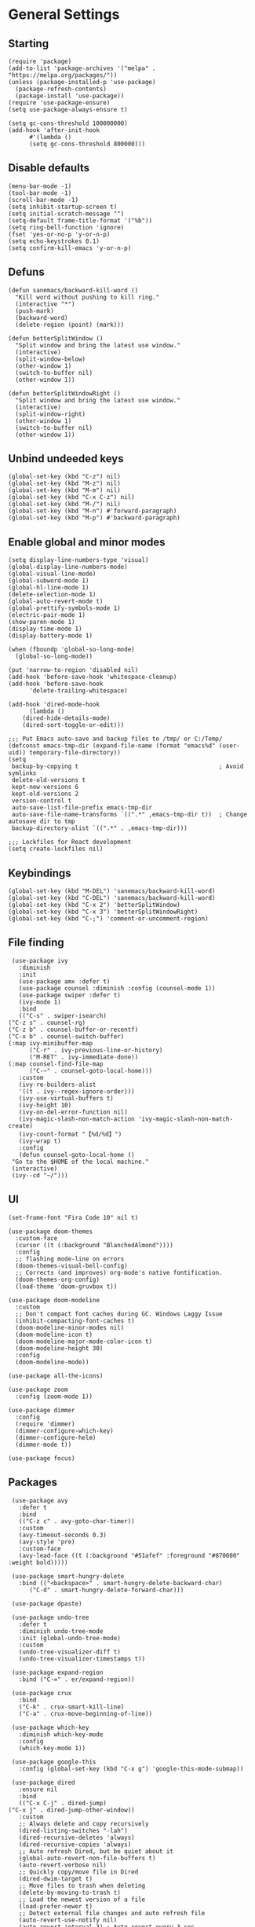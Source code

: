 * General Settings

** Starting
   #+begin_src elisp
     (require 'package)
     (add-to-list 'package-archives '("melpa" . "https://melpa.org/packages/"))
     (unless (package-installed-p 'use-package)
       (package-refresh-contents)
       (package-install 'use-package))
     (require 'use-package-ensure)
     (setq use-package-always-ensure t)

     (setq gc-cons-threshold 100000000)
     (add-hook 'after-init-hook
	       #'(lambda ()
		   (setq gc-cons-threshold 800000)))
   #+end_src

** Disable defaults

   #+begin_src elisp
     (menu-bar-mode -1)
     (tool-bar-mode -1)
     (scroll-bar-mode -1)
     (setq inhibit-startup-screen t)
     (setq initial-scratch-message "")
     (setq-default frame-title-format '("%b"))
     (setq ring-bell-function 'ignore)
     (fset 'yes-or-no-p 'y-or-n-p)
     (setq echo-keystrokes 0.1)
     (setq confirm-kill-emacs 'y-or-n-p)
   #+end_src

** Defuns

   #+begin_src elisp
     (defun sanemacs/backward-kill-word ()
       "Kill word without pushing to kill ring."
       (interactive "*")
       (push-mark)
       (backward-word)
       (delete-region (point) (mark)))

     (defun betterSplitWindow ()
       "Split window and bring the latest use window."
       (interactive)
       (split-window-below)
       (other-window 1)
       (switch-to-buffer nil)
       (other-window 1))

     (defun betterSplitWindowRight ()
       "Split window and bring the latest use window."
       (interactive)
       (split-window-right)
       (other-window 1)
       (switch-to-buffer nil)
       (other-window 1))
   #+end_src

** Unbind undeeded keys

   #+begin_src elisp
     (global-set-key (kbd "C-z") nil)
     (global-set-key (kbd "M-z") nil)
     (global-set-key (kbd "M-m") nil)
     (global-set-key (kbd "C-x C-z") nil)
     (global-set-key (kbd "M-/") nil)
     (global-set-key (kbd "M-n") #'forward-paragraph)
     (global-set-key (kbd "M-p") #'backward-paragraph)
   #+end_src

** Enable global and minor modes

   #+begin_src elisp
     (setq display-line-numbers-type 'visual)
     (global-display-line-numbers-mode)
     (global-visual-line-mode)
     (global-subword-mode 1)
     (global-hl-line-mode 1)
     (delete-selection-mode 1)
     (global-auto-revert-mode t)
     (global-prettify-symbols-mode 1)
     (electric-pair-mode 1)
     (show-paren-mode 1)
     (display-time-mode 1)
     (display-battery-mode 1)

     (when (fboundp 'global-so-long-mode)
       (global-so-long-mode))

     (put 'narrow-to-region 'disabled nil)
     (add-hook 'before-save-hook 'whitespace-cleanup)
     (add-hook 'before-save-hook
	       'delete-trailing-whitespace)

     (add-hook 'dired-mode-hook
	       (lambda ()
		 (dired-hide-details-mode)
		 (dired-sort-toggle-or-edit)))

     ;;; Put Emacs auto-save and backup files to /tmp/ or C:/Temp/
     (defconst emacs-tmp-dir (expand-file-name (format "emacs%d" (user-uid)) temporary-file-directory))
     (setq
      backup-by-copying t                                        ; Avoid symlinks
      delete-old-versions t
      kept-new-versions 6
      kept-old-versions 2
      version-control t
      auto-save-list-file-prefix emacs-tmp-dir
      auto-save-file-name-transforms `((".*" ,emacs-tmp-dir t))  ; Change autosave dir to tmp
      backup-directory-alist `((".*" . ,emacs-tmp-dir)))

     ;;; Lockfiles for React development
     (setq create-lockfiles nil)
   #+end_src

** Keybindings

   #+begin_src elisp
     (global-set-key (kbd "M-DEL") 'sanemacs/backward-kill-word)
     (global-set-key (kbd "C-DEL") 'sanemacs/backward-kill-word)
     (global-set-key (kbd "C-x 2") 'betterSplitWindow)
     (global-set-key (kbd "C-x 3") 'betterSplitWindowRight)
     (global-set-key (kbd "C-;") 'comment-or-uncomment-region)
   #+end_src

** File finding

   #+begin_src elisp
     (use-package ivy
       :diminish
       :init
       (use-package amx :defer t)
       (use-package counsel :diminish :config (counsel-mode 1))
       (use-package swiper :defer t)
       (ivy-mode 1)
       :bind
       (("C-s" . swiper-isearch)
	("C-z s" . counsel-rg)
	("C-z b" . counsel-buffer-or-recentf)
	("C-x b" . counsel-switch-buffer)
	(:map ivy-minibuffer-map
	      ("C-r" . ivy-previous-line-or-history)
	      ("M-RET" . ivy-immediate-done))
	(:map counsel-find-file-map
	      ("C-~" . counsel-goto-local-home)))
       :custom
       (ivy-re-builders-alist
	   '((t . ivy--regex-ignore-order)))
       (ivy-use-virtual-buffers t)
       (ivy-height 10)
       (ivy-on-del-error-function nil)
       (ivy-magic-slash-non-match-action 'ivy-magic-slash-non-match-create)
       (ivy-count-format "【%d/%d】")
       (ivy-wrap t)
       :config
       (defun counsel-goto-local-home ()
	 "Go to the $HOME of the local machine."
	 (interactive)
	 (ivy--cd "~/")))
   #+end_src

** UI

   #+begin_src elisp
     (set-frame-font "Fira Code 10" nil t)

     (use-package doom-themes
       :custom-face
       (cursor ((t (:background "BlanchedAlmond"))))
       :config
       ;; flashing mode-line on errors
       (doom-themes-visual-bell-config)
       ;; Corrects (and improves) org-mode's native fontification.
       (doom-themes-org-config)
       (load-theme 'doom-gruvbox t))

     (use-package doom-modeline
       :custom
       ;; Don't compact font caches during GC. Windows Laggy Issue
       (inhibit-compacting-font-caches t)
       (doom-modeline-minor-modes nil)
       (doom-modeline-icon t)
       (doom-modeline-major-mode-color-icon t)
       (doom-modeline-height 30)
       :config
       (doom-modeline-mode))

     (use-package all-the-icons)

     (use-package zoom
       :config (zoom-mode 1))

     (use-package dimmer
       :config
       (require 'dimmer)
       (dimmer-configure-which-key)
       (dimmer-configure-helm)
       (dimmer-mode t))

     (use-package focus)
   #+end_src

** Packages

   #+begin_src elisp
     (use-package avy
       :defer t
       :bind
       (("C-z c" . avy-goto-char-timer))
       :custom
       (avy-timeout-seconds 0.3)
       (avy-style 'pre)
       :custom-face
       (avy-lead-face ((t (:background "#51afef" :foreground "#870000" :weight bold)))))

     (use-package smart-hungry-delete
       :bind (("<backspace>" . smart-hungry-delete-backward-char)
	      ("C-d" . smart-hungry-delete-forward-char)))

     (use-package dpaste)

     (use-package undo-tree
       :defer t
       :diminish undo-tree-mode
       :init (global-undo-tree-mode)
       :custom
       (undo-tree-visualizer-diff t)
       (undo-tree-visualizer-timestamps t))

     (use-package expand-region
       :bind ("C-=" . er/expand-region))

     (use-package crux
       :bind
       ("C-k" . crux-smart-kill-line)
       ("C-a" . crux-move-beginning-of-line))

     (use-package which-key
       :diminish which-key-mode
       :config
       (which-key-mode 1))

     (use-package google-this
       :config (global-set-key (kbd "C-x g") 'google-this-mode-submap))

     (use-package dired
       :ensure nil
       :bind
       (("C-x C-j" . dired-jump)
	("C-x j" . dired-jump-other-window))
       :custom
       ;; Always delete and copy recursively
       (dired-listing-switches "-lah")
       (dired-recursive-deletes 'always)
       (dired-recursive-copies 'always)
       ;; Auto refresh Dired, but be quiet about it
       (global-auto-revert-non-file-buffers t)
       (auto-revert-verbose nil)
       ;; Quickly copy/move file in Dired
       (dired-dwim-target t)
       ;; Move files to trash when deleting
       (delete-by-moving-to-trash t)
       ;; Load the newest version of a file
       (load-prefer-newer t)
       ;; Detect external file changes and auto refresh file
       (auto-revert-use-notify nil)
       (auto-revert-interval 3) ; Auto revert every 3 sec
       :config
       ;; Enable global auto-revert
       (global-auto-revert-mode t))

     (use-package winner
       :ensure nil
       :custom
       (winner-boring-buffers
	'("*Completions*"
	  "*Compile-Log*"
	  "*inferior-lisp*"
	  "*Fuzzy Completions*"
	  "*Apropos*"
	  "*Help*"
	  "*cvs*"
	  "*Buffer List*"
	  "*Ibuffer*"
	  "*esh command on file*"))
       :config
       (winner-mode 1))

     (use-package popup-kill-ring
       :bind ("M-y" . popup-kill-ring))

     (use-package ace-window
       :bind ("C-x C-o" . ace-window))

     (use-package sudo-edit
       :commands (sudo-edit))

     (use-package shell-here
       :bind ("M-~" . shell-here))

     (use-package diminish)

     (use-package highlight-indent-guides
       :if (display-graphic-p)
       :diminish
       :commands (highlight-indent-guides-mode)
       :custom
       (highlight-indent-guides-method 'bitmap)
       (highlight-indent-guides-responsive 'top)
       (highlight-indent-guides-delay 0)
       (highlight-indent-guides-auto-character-face-perc 7)
       (add-hook 'prog-mode-hook 'highlight-indent-guides-mode))

     (defun smart-electric-indent-mode ()
       "Disable 'electric-indent-mode in certain buffers and enable otherwise."
       (cond ((and (eq electric-indent-mode t)
		   (member major-mode '(erc-mode text-mode)))
	      (electric-indent-mode 0))
	     ((eq electric-indent-mode nil) (electric-indent-mode 1))))
     (add-hook 'post-command-hook #'smart-electric-indent-mode)

     (use-package format-all
       :bind ("C-c C-f" . format-all-buffer))

     (use-package erc
       :ensure nil
       :init
       ;; Prerequisite: Configure this to your IRC nickname
       (defcustom my-irc-nick "Minall"
	 "The nickname used to login into ERC"
	 :type 'string)
       (use-package erc-hl-nicks :defer t)
       :custom-face
       (erc-notice-face ((t (:foreground "#ababab"))))
       :custom
       (erc-autojoin-channels-alist '(("irc.libera.chat" "#emacs")))
       (erc-user-full-name user-full-name)
       (erc-track-exclude-types '("NICK" "PART" "MODE" "324" "329" "332" "333" "353" "477"))
       (erc-server-coding-system '(utf-8 . utf-8))
       (erc-interpret-mirc-color t)
       (erc-kill-buffer-on-part t)
       (erc-kill-queries-on-quit t)
       (erc-kill-server-buffer-on-quit t)
       (erc-autojoin-timing 'ident)
       (erc-fill-function 'erc-fill-static)
       (erc-fill-static-center 15)
       (erc-lurker-threshold-time 43200)
       (erc-server-reconnect-attempts 5)
       (erc-server-reconnect-timeout 3)
       (erc-prompt-for-password nil)
       (erc-prompt-for-nickserv-password nil)
       (erc-fill-column 100)
       (erc-save-buffer-on-part t)
       (erc-nick-uniquifier "_")
       (erc-log-channels-directory (expand-file-name ".erc-logs" user-emacs-directory))
       :bind
       (("M-z i" . erc-start-or-switch)
	("M-m i" . erc-start-or-switch)
	("C-c C-b" . erc-switch-to-buffer)
	(:map erc-mode-map
	      ("M-RET" . newline)))
       :hook
       (ercn-notify . erc-notify)
       :config
       (make-directory (expand-file-name ".erc-logs" user-emacs-directory) t)
       (add-to-list 'erc-modules 'notifications)
       (erc-track-mode t)
       (erc-services-mode 1)
       (defun erc-start-or-switch ()
	 "Start ERC or switch to ERC buffer if it has started already."
	 (interactive)
	 (if (get-buffer "irc.libera.chat:6697")
	     (erc-track-switch-buffer 1)
	   (erc-tls :server "irc.libera.chat" :port 6697 :nick my-irc-nick :full-name user-full-name)))

       (defun erc-notify (nickname message)
	 "Displays a notification message for ERC."
	 (let* ((channel (buffer-name))
		(nick (erc-hl-nicks-trim-irc-nick nickname))
		(title (if (string-match-p (concat "^" nickname) channel)
			   nick
			 (concat nick " (" channel ")")))
		(msg (s-trim (s-collapse-whitespace message))))
	   (alert (concat nick ": " msg) :title title))))

     (use-package eww
       :ensure nil
       :commands (eww)
       :hook (eww-mode . (lambda ()
			   "Rename EWW's buffer so sites open in new page."
			   (rename-buffer "eww" t))))

     (use-package centered-window
       :config
       (require 'centered-window-mode)
       (centered-window-mode t))

   #+end_src

* Global Programming

  #+begin_src elisp
    (use-package magit
      :bind (("C-M-g" . magit-status)))

    (use-package projectile
      :custom
      (projectile-completion-system 'ivy)
      :config (projectile-mode +1)
      (define-key projectile-mode-map (kbd "C-c p") 'projectile-command-map)
      (add-to-list 'projectile-globally-ignored-directories "node_modules"))

    (use-package verb)

    (use-package npm)

    (use-package yasnippet
      :diminish yas-minor-mode
      :init
      (use-package yasnippet-snippets :after yasnippet)
      :hook ((prog-mode LaTeX-mode org-mode) . yas-minor-mode)
      :bind
      (:map yas-minor-mode-map ("C-c C-n" . yas-expand-from-trigger-key))
      (:map yas-keymap
	    (("TAB" . smarter-yas-expand-next-field)
	     ([(tab)] . smarter-yas-expand-next-field)))
      :config
      (yas-reload-all)
      (defun smarter-yas-expand-next-field ()
	"Try to `yas-expand' then `yas-next-field' at current cursor position."
	(interactive)
	(let ((old-point (point))
	      (old-tick (buffer-chars-modified-tick)))
	  (yas-expand)
	  (when (and (eq old-point (point))
		     (eq old-tick (buffer-chars-modified-tick)))
	    (ignore-errors (yas-next-field))))))

    (use-package company
      :diminish company-mode
      :hook ((prog-mode LaTeX-mode latex-mode ess-r-mode) . company-mode)
      :bind
      (:map company-active-map
	    ([tab] . smarter-tab-to-complete)
	    ("TAB" . smarter-tab-to-complete))
      :custom
      (company-minimum-prefix-length 1)
      (company-tooltip-align-annotations t)
      (company-require-match 'never)
      ;; Don't use company in the following modes
      (company-global-modes '(not shell-mode eaf-mode))
      ;; Trigger completion immediately.
      (company-idle-delay 0.5)
      ;; Number the candidates (use M-1, M-2 etc to select completions).
      (company-show-numbers t)
      :config
      (setq company-minimum-prefix-length 1)
      (setq company-selection-wrap-around t)
      (setq company-show-numbers t)
      (global-company-mode 1)
      (defun smarter-tab-to-complete ()
	"Try to `org-cycle', `yas-expand', and `yas-next-field' at current cursor position.

	    If all failed, try to complete the common part with `company-complete-common'"
	(interactive)
	(when yas-minor-mode
	  (let ((old-point (point))
		(old-tick (buffer-chars-modified-tick))
		(func-list
		 (if (equal major-mode 'org-mode) '(org-cycle yas-expand yas-next-field)
		   '(yas-expand yas-next-field))))
	    (catch 'func-suceed
	      (dolist (func func-list)
		(ignore-errors (call-interactively func))
		(unless (and (eq old-point (point))
			     (eq old-tick (buffer-chars-modified-tick)))
		  (throw 'func-suceed t)))
	      (company-complete-common))))))

    (use-package company-box
      :diminish
      :defines company-box-icons-all-the-icons
      :hook (company-mode . company-box-mode)
      :custom
      (company-box-backends-colors nil)
      :config
      (with-no-warnings
	;; Prettify icons
	(defun my-company-box-icons--elisp (candidate)
	  (when (derived-mode-p 'emacs-lisp-mode)
	    (let ((sym (intern candidate)))
	      (cond ((fboundp sym) 'Function)
		    ((featurep sym) 'Module)
		    ((facep sym) 'Color)
		    ((boundp sym) 'Variable)
		    ((symbolp sym) 'Text)
		    (t . nil)))))
	(advice-add #'company-box-icons--elisp :override #'my-company-box-icons--elisp))

      (when (and (display-graphic-p)
		 (require 'all-the-icons nil t))
	(declare-function all-the-icons-faicon 'all-the-icons)
	(declare-function all-the-icons-material 'all-the-icons)
	(declare-function all-the-icons-octicon 'all-the-icons)
	(setq company-box-icons-all-the-icons
	      `((Unknown . ,(all-the-icons-material "find_in_page" :height 0.8 :v-adjust -0.15))
		(Text . ,(all-the-icons-faicon "text-width" :height 0.8 :v-adjust -0.02))
		(Method . ,(all-the-icons-faicon "cube" :height 0.8 :v-adjust -0.02 :face 'all-the-icons-purple))
		(Function . ,(all-the-icons-faicon "cube" :height 0.8 :v-adjust -0.02 :face 'all-the-icons-purple))
		(Constructor . ,(all-the-icons-faicon "cube" :height 0.8 :v-adjust -0.02 :face 'all-the-icons-purple))
		(Field . ,(all-the-icons-octicon "tag" :height 0.85 :v-adjust 0 :face 'all-the-icons-lblue))
		(Variable . ,(all-the-icons-octicon "tag" :height 0.85 :v-adjust 0 :face 'all-the-icons-lblue))
		(Class . ,(all-the-icons-material "settings_input_component" :height 0.8 :v-adjust -0.15 :face 'all-the-icons-orange))
		(Interface . ,(all-the-icons-material "share" :height 0.8 :v-adjust -0.15 :face 'all-the-icons-lblue))
		(Module . ,(all-the-icons-material "view_module" :height 0.8 :v-adjust -0.15 :face 'all-the-icons-lblue))
		(Property . ,(all-the-icons-faicon "wrench" :height 0.8 :v-adjust -0.02))
		(Unit . ,(all-the-icons-material "settings_system_daydream" :height 0.8 :v-adjust -0.15))
		(Value . ,(all-the-icons-material "format_align_right" :height 0.8 :v-adjust -0.15 :face 'all-the-icons-lblue))
		(Enum . ,(all-the-icons-material "storage" :height 0.8 :v-adjust -0.15 :face 'all-the-icons-orange))
		(Keyword . ,(all-the-icons-material "filter_center_focus" :height 0.8 :v-adjust -0.15))
		(Snippet . ,(all-the-icons-material "format_align_center" :height 0.8 :v-adjust -0.15))
		(Color . ,(all-the-icons-material "palette" :height 0.8 :v-adjust -0.15))
		(File . ,(all-the-icons-faicon "file-o" :height 0.8 :v-adjust -0.02))
		(Reference . ,(all-the-icons-material "collections_bookmark" :height 0.8 :v-adjust -0.15))
		(Folder . ,(all-the-icons-faicon "folder-open" :height 0.8 :v-adjust -0.02))
		(EnumMember . ,(all-the-icons-material "format_align_right" :height 0.8 :v-adjust -0.15))
		(Constant . ,(all-the-icons-faicon "square-o" :height 0.8 :v-adjust -0.1))
		(Struct . ,(all-the-icons-material "settings_input_component" :height 0.8 :v-adjust -0.15 :face 'all-the-icons-orange))
		(Event . ,(all-the-icons-octicon "zap" :height 0.8 :v-adjust 0 :face 'all-the-icons-orange))
		(Operator . ,(all-the-icons-material "control_point" :height 0.8 :v-adjust -0.15))
		(TypeParameter . ,(all-the-icons-faicon "arrows" :height 0.8 :v-adjust -0.02))
		(Template . ,(all-the-icons-material "format_align_left" :height 0.8 :v-adjust -0.15)))
	      company-box-icons-alist 'company-box-icons-all-the-icons)))

    (use-package flycheck
      :defer t
      :diminish
      :hook (after-init . global-flycheck-mode)
      :commands (flycheck-add-mode)
      :custom
      (flycheck-global-modes
       '(not outline-mode diff-mode shell-mode eshell-mode term-mode))
      (flycheck-emacs-lisp-load-path 'inherit)
      (flycheck-indication-mode (if (display-graphic-p) 'right-fringe 'right-margin))
      :init
      (if (display-graphic-p)
	  (use-package flycheck-posframe
	    :custom-face
	    (flycheck-posframe-face ((t (:foreground ,(face-foreground 'success)))))
	    (flycheck-posframe-info-face ((t (:foreground ,(face-foreground 'success)))))
	    :hook (flycheck-mode . flycheck-posframe-mode)
	    :custom
	    (flycheck-posframe-position 'window-bottom-left-corner)
	    (flycheck-posframe-border-width 3)
	    (flycheck-posframe-inhibit-functions
	     '((lambda (&rest _) (bound-and-true-p company-backend)))))
	(use-package flycheck-pos-tip
	  :defines flycheck-pos-tip-timeout
	  :hook (flycheck-mode . flycheck-pos-tip-mode)
	  :custom (flycheck-pos-tip-timeout 30)))
      :config
      (use-package flycheck-popup-tip
	:hook (flycheck-mode . flycheck-popup-tip-mode))
      (when (fboundp 'define-fringe-bitmap)
	(define-fringe-bitmap 'flycheck-fringe-bitmap-double-arrow
	  [16 48 112 240 112 48 16] nil nil 'center))
      (when (executable-find "vale")
	(use-package flycheck-vale
	  :config
	  (flycheck-vale-setup)
	  (flycheck-add-mode 'vale 'latex-mode))))
  #+end_src

* Language specific

  #+begin_src elisp
    (setq js-indent-level '2)
    (add-hook 'js-mode-hook 'js-jsx-mode)

    (add-hook 'org-mode-hook 'auto-fill-mode)

    (use-package web-mode
      :ensure t
      :config
      (require 'web-mode)
      (add-to-list 'auto-mode-alist '("\\.phtml\\'" . web-mode))
      (add-to-list 'auto-mode-alist '("\\.tpl\\.php\\'" . web-mode))
      (add-to-list 'auto-mode-alist '("\\.[agj]sp\\'" . web-mode))
      (add-to-list 'auto-mode-alist '("\\.as[cp]x\\'" . web-mode))
      (add-to-list 'auto-mode-alist '("\\.erb\\'" . web-mode))
      (add-to-list 'auto-mode-alist '("\\.mustache\\'" . web-mode))
      (add-to-list 'auto-mode-alist '("\\.djhtml\\'" . web-mode))
      (add-to-list 'auto-mode-alist '("\\.html?\\'" . web-mode))
      (add-to-list 'auto-mode-alist '("\\.vue?\\'" . web-mode))
      (defun my-web-mode-hook ()
	"Hooks for Web mode."
	(setq web-mode-enable-auto-pairing t)
	(setq web-mode-enable-css-colorization t)
	(setq web-mode-enable-current-element-highlight t)
	(setq web-mode-enable-current-column-highlight t)
	)
      (add-hook 'web-mode-hook  'my-web-mode-hook) )

    (use-package dap-mode
      :config
      (dap-mode 1)
      (dap-ui-mode 1)
      (dap-tooltip-mode 1)
      (tooltip-mode 1)
      (dap-ui-controls-mode)
      (require 'dap-firefox)
      (dap-firefox-setup))

  #+end_src
* General Settings

** Starting
   #+begin_src elisp
     (require 'package)
     (add-to-list 'package-archives '("melpa" . "https://melpa.org/packages/"))
     (unless (package-installed-p 'use-package)
       (package-refresh-contents)
       (package-install 'use-package))
     (require 'use-package-ensure)
     (setq use-package-always-ensure t)

     (setq gc-cons-threshold 100000000)
     (add-hook 'after-init-hook
	       #'(lambda ()
		   (setq gc-cons-threshold 800000)))
   #+end_src

** Disable defaults

   #+begin_src elisp
     (menu-bar-mode -1)
     (tool-bar-mode -1)
     (scroll-bar-mode -1)
     (setq inhibit-startup-screen t)
     (setq initial-scratch-message "")
     (setq-default frame-title-format '("%b"))
     (setq ring-bell-function 'ignore)
     (fset 'yes-or-no-p 'y-or-n-p)
     (setq echo-keystrokes 0.1)
     (setq confirm-kill-emacs 'y-or-n-p)
   #+end_src

** Defuns

   #+begin_src elisp
     (defun sanemacs/backward-kill-word ()
       "Kill word without pushing to kill ring."
       (interactive "*")
       (push-mark)
       (backward-word)
       (delete-region (point) (mark)))

     (defun betterSplitWindow ()
       "Split window and bring the latest use window."
       (interactive)
       (split-window-below)
       (other-window 1)
       (switch-to-buffer nil)
       (other-window 1))

     (defun betterSplitWindowRight ()
       "Split window and bring the latest use window."
       (interactive)
       (split-window-right)
       (other-window 1)
       (switch-to-buffer nil)
       (other-window 1))
   #+end_src

** Unbind undeeded keys

   #+begin_src elisp
     (global-set-key (kbd "C-z") nil)
     (global-set-key (kbd "M-z") nil)
     (global-set-key (kbd "M-m") nil)
     (global-set-key (kbd "C-x C-z") nil)
     (global-set-key (kbd "M-/") nil)
     (global-set-key (kbd "M-n") #'forward-paragraph)
     (global-set-key (kbd "M-p") #'backward-paragraph)
   #+end_src

** Enable global and minor modes

   #+begin_src elisp
     (setq display-line-numbers-type 'visual)
     (global-display-line-numbers-mode)
     (global-visual-line-mode)
     (global-subword-mode 1)
     (global-hl-line-mode 1)
     (delete-selection-mode 1)
     (global-auto-revert-mode t)
     (global-prettify-symbols-mode 1)
     (electric-pair-mode 1)
     (show-paren-mode 1)
     (display-time-mode 1)
     (display-battery-mode 1)

     (when (fboundp 'global-so-long-mode)
       (global-so-long-mode))

     (put 'narrow-to-region 'disabled nil)
     (add-hook 'before-save-hook 'whitespace-cleanup)
     (add-hook 'before-save-hook
	       'delete-trailing-whitespace)

     (add-hook 'dired-mode-hook
	       (lambda ()
		 (dired-hide-details-mode)
		 (dired-sort-toggle-or-edit)))

     ;;; Put Emacs auto-save and backup files to /tmp/ or C:/Temp/
     (defconst emacs-tmp-dir (expand-file-name (format "emacs%d" (user-uid)) temporary-file-directory))
     (setq
      backup-by-copying t                                        ; Avoid symlinks
      delete-old-versions t
      kept-new-versions 6
      kept-old-versions 2
      version-control t
      auto-save-list-file-prefix emacs-tmp-dir
      auto-save-file-name-transforms `((".*" ,emacs-tmp-dir t))  ; Change autosave dir to tmp
      backup-directory-alist `((".*" . ,emacs-tmp-dir)))

     ;;; Lockfiles for React development
     (setq create-lockfiles nil)
   #+end_src

** Keybindings

   #+begin_src elisp
     (global-set-key (kbd "M-DEL") 'sanemacs/backward-kill-word)
     (global-set-key (kbd "C-DEL") 'sanemacs/backward-kill-word)
     (global-set-key (kbd "C-x 2") 'betterSplitWindow)
     (global-set-key (kbd "C-x 3") 'betterSplitWindowRight)
     (global-set-key (kbd "C-;") 'comment-or-uncomment-region)
   #+end_src

** File finding

   #+begin_src elisp
     (use-package ivy
       :diminish
       :init
       (use-package amx :defer t)
       (use-package counsel :diminish :config (counsel-mode 1))
       (use-package swiper :defer t)
       (ivy-mode 1)
       :bind
       (("C-s" . swiper-isearch)
	("C-z s" . counsel-rg)
	("C-z b" . counsel-buffer-or-recentf)
	("C-x b" . counsel-switch-buffer)
	(:map ivy-minibuffer-map
	      ("C-r" . ivy-previous-line-or-history)
	      ("M-RET" . ivy-immediate-done))
	(:map counsel-find-file-map
	      ("C-~" . counsel-goto-local-home)))
       :custom
       (ivy-re-builders-alist
	   '((t . ivy--regex-ignore-order)))
       (ivy-use-virtual-buffers t)
       (ivy-height 10)
       (ivy-on-del-error-function nil)
       (ivy-magic-slash-non-match-action 'ivy-magic-slash-non-match-create)
       (ivy-count-format "【%d/%d】")
       (ivy-wrap t)
       :config
       (defun counsel-goto-local-home ()
	 "Go to the $HOME of the local machine."
	 (interactive)
	 (ivy--cd "~/")))
   #+end_src

** UI

   #+begin_src elisp
     (set-frame-font "Fira Code 10" nil t)

     (use-package doom-themes
       :custom-face
       (cursor ((t (:background "BlanchedAlmond"))))
       :config
       ;; flashing mode-line on errors
       (doom-themes-visual-bell-config)
       ;; Corrects (and improves) org-mode's native fontification.
       (doom-themes-org-config)
       (load-theme 'doom-gruvbox t))

     (use-package doom-modeline
       :custom
       ;; Don't compact font caches during GC. Windows Laggy Issue
       (inhibit-compacting-font-caches t)
       (doom-modeline-minor-modes nil)
       (doom-modeline-icon t)
       (doom-modeline-major-mode-color-icon t)
       (doom-modeline-height 30)
       :config
       (doom-modeline-mode))

     (use-package all-the-icons)

     (use-package zoom
       :config (zoom-mode 1))

     (use-package dimmer
       :config
       (require 'dimmer)
       (dimmer-configure-which-key)
       (dimmer-configure-helm)
       (dimmer-mode t))

     (use-package focus)
   #+end_src

** Packages

   #+begin_src elisp
     (use-package avy
       :defer t
       :bind
       (("C-z c" . avy-goto-char-timer))
       :custom
       (avy-timeout-seconds 0.3)
       (avy-style 'pre)
       :custom-face
       (avy-lead-face ((t (:background "#51afef" :foreground "#870000" :weight bold)))))

     (use-package smart-hungry-delete
       :bind (("<backspace>" . smart-hungry-delete-backward-char)
	      ("C-d" . smart-hungry-delete-forward-char)))

     (use-package dpaste)

     (use-package undo-tree
       :defer t
       :diminish undo-tree-mode
       :init (global-undo-tree-mode)
       :custom
       (undo-tree-visualizer-diff t)
       (undo-tree-visualizer-timestamps t))

     (use-package expand-region
       :bind ("C-=" . er/expand-region))

     (use-package crux
       :bind
       ("C-k" . crux-smart-kill-line)
       ("C-a" . crux-move-beginning-of-line))

     (use-package which-key
       :diminish which-key-mode
       :config
       (which-key-mode 1))

     (use-package google-this
       :config (global-set-key (kbd "C-x g") 'google-this-mode-submap))

     (use-package dired
       :ensure nil
       :bind
       (("C-x C-j" . dired-jump)
	("C-x j" . dired-jump-other-window))
       :custom
       ;; Always delete and copy recursively
       (dired-listing-switches "-lah")
       (dired-recursive-deletes 'always)
       (dired-recursive-copies 'always)
       ;; Auto refresh Dired, but be quiet about it
       (global-auto-revert-non-file-buffers t)
       (auto-revert-verbose nil)
       ;; Quickly copy/move file in Dired
       (dired-dwim-target t)
       ;; Move files to trash when deleting
       (delete-by-moving-to-trash t)
       ;; Load the newest version of a file
       (load-prefer-newer t)
       ;; Detect external file changes and auto refresh file
       (auto-revert-use-notify nil)
       (auto-revert-interval 3) ; Auto revert every 3 sec
       :config
       ;; Enable global auto-revert
       (global-auto-revert-mode t))

     (use-package winner
       :ensure nil
       :custom
       (winner-boring-buffers
	'("*Completions*"
	  "*Compile-Log*"
	  "*inferior-lisp*"
	  "*Fuzzy Completions*"
	  "*Apropos*"
	  "*Help*"
	  "*cvs*"
	  "*Buffer List*"
	  "*Ibuffer*"
	  "*esh command on file*"))
       :config
       (winner-mode 1))

     (use-package popup-kill-ring
       :bind ("M-y" . popup-kill-ring))

     (use-package ace-window
       :bind ("C-x C-o" . ace-window))

     (use-package sudo-edit
       :commands (sudo-edit))

     (use-package shell-here
       :bind ("M-~" . shell-here))

     (use-package diminish)

     (use-package highlight-indent-guides
       :if (display-graphic-p)
       :diminish
       :commands (highlight-indent-guides-mode)
       :custom
       (highlight-indent-guides-method 'bitmap)
       (highlight-indent-guides-responsive 'top)
       (highlight-indent-guides-delay 0)
       (highlight-indent-guides-auto-character-face-perc 7)
       (add-hook 'prog-mode-hook 'highlight-indent-guides-mode))

     (defun smart-electric-indent-mode ()
       "Disable 'electric-indent-mode in certain buffers and enable otherwise."
       (cond ((and (eq electric-indent-mode t)
		   (member major-mode '(erc-mode text-mode)))
	      (electric-indent-mode 0))
	     ((eq electric-indent-mode nil) (electric-indent-mode 1))))
     (add-hook 'post-command-hook #'smart-electric-indent-mode)

     (use-package format-all
       :bind ("C-c C-f" . format-all-buffer))

     (use-package erc
       :ensure nil
       :init
       ;; Prerequisite: Configure this to your IRC nickname
       (defcustom my-irc-nick "Minall"
	 "The nickname used to login into ERC"
	 :type 'string)
       (use-package erc-hl-nicks :defer t)
       :custom-face
       (erc-notice-face ((t (:foreground "#ababab"))))
       :custom
       (erc-autojoin-channels-alist '(("irc.libera.chat" "#emacs")))
       (erc-user-full-name user-full-name)
       (erc-track-exclude-types '("NICK" "PART" "MODE" "324" "329" "332" "333" "353" "477"))
       (erc-server-coding-system '(utf-8 . utf-8))
       (erc-interpret-mirc-color t)
       (erc-kill-buffer-on-part t)
       (erc-kill-queries-on-quit t)
       (erc-kill-server-buffer-on-quit t)
       (erc-autojoin-timing 'ident)
       (erc-fill-function 'erc-fill-static)
       (erc-fill-static-center 15)
       (erc-lurker-threshold-time 43200)
       (erc-server-reconnect-attempts 5)
       (erc-server-reconnect-timeout 3)
       (erc-prompt-for-password nil)
       (erc-prompt-for-nickserv-password nil)
       (erc-fill-column 100)
       (erc-save-buffer-on-part t)
       (erc-nick-uniquifier "_")
       (erc-log-channels-directory (expand-file-name ".erc-logs" user-emacs-directory))
       :bind
       (("M-z i" . erc-start-or-switch)
	("M-m i" . erc-start-or-switch)
	("C-c C-b" . erc-switch-to-buffer)
	(:map erc-mode-map
	      ("M-RET" . newline)))
       :hook
       (ercn-notify . erc-notify)
       :config
       (make-directory (expand-file-name ".erc-logs" user-emacs-directory) t)
       (add-to-list 'erc-modules 'notifications)
       (erc-track-mode t)
       (erc-services-mode 1)
       (defun erc-start-or-switch ()
	 "Start ERC or switch to ERC buffer if it has started already."
	 (interactive)
	 (if (get-buffer "irc.libera.chat:6697")
	     (erc-track-switch-buffer 1)
	   (erc-tls :server "irc.libera.chat" :port 6697 :nick my-irc-nick :full-name user-full-name)))

       (defun erc-notify (nickname message)
	 "Displays a notification message for ERC."
	 (let* ((channel (buffer-name))
		(nick (erc-hl-nicks-trim-irc-nick nickname))
		(title (if (string-match-p (concat "^" nickname) channel)
			   nick
			 (concat nick " (" channel ")")))
		(msg (s-trim (s-collapse-whitespace message))))
	   (alert (concat nick ": " msg) :title title))))

     (use-package eww
       :ensure nil
       :commands (eww)
       :hook (eww-mode . (lambda ()
			   "Rename EWW's buffer so sites open in new page."
			   (rename-buffer "eww" t))))

     (use-package centered-window
       :config
       (require 'centered-window-mode)
       (centered-window-mode t))

   #+end_src

* Global Programming

  #+begin_src elisp
    (use-package magit
      :bind (("C-M-g" . magit-status)))

    (use-package projectile
      :custom
      (projectile-completion-system 'ivy)
      :config (projectile-mode +1)
      (define-key projectile-mode-map (kbd "C-c p") 'projectile-command-map)
      (add-to-list 'projectile-globally-ignored-directories "node_modules"))

    (use-package verb)

    (use-package npm)

    (use-package yasnippet
      :diminish yas-minor-mode
      :init
      (use-package yasnippet-snippets :after yasnippet)
      :hook ((prog-mode LaTeX-mode org-mode) . yas-minor-mode)
      :bind
      (:map yas-minor-mode-map ("C-c C-n" . yas-expand-from-trigger-key))
      (:map yas-keymap
	    (("TAB" . smarter-yas-expand-next-field)
	     ([(tab)] . smarter-yas-expand-next-field)))
      :config
      (yas-reload-all)
      (defun smarter-yas-expand-next-field ()
	"Try to `yas-expand' then `yas-next-field' at current cursor position."
	(interactive)
	(let ((old-point (point))
	      (old-tick (buffer-chars-modified-tick)))
	  (yas-expand)
	  (when (and (eq old-point (point))
		     (eq old-tick (buffer-chars-modified-tick)))
	    (ignore-errors (yas-next-field))))))

    (use-package company
      :diminish company-mode
      :hook ((prog-mode LaTeX-mode latex-mode ess-r-mode) . company-mode)
      :bind
      (:map company-active-map
	    ([tab] . smarter-tab-to-complete)
	    ("TAB" . smarter-tab-to-complete))
      :custom
      (company-minimum-prefix-length 1)
      (company-tooltip-align-annotations t)
      (company-require-match 'never)
      ;; Don't use company in the following modes
      (company-global-modes '(not shell-mode eaf-mode))
      ;; Trigger completion immediately.
      (company-idle-delay 0.5)
      ;; Number the candidates (use M-1, M-2 etc to select completions).
      (company-show-numbers t)
      :config
      (setq company-minimum-prefix-length 1)
      (setq company-selection-wrap-around t)
      (setq company-show-numbers t)
      (global-company-mode 1)
      (defun smarter-tab-to-complete ()
	"Try to `org-cycle', `yas-expand', and `yas-next-field' at current cursor position.

	    If all failed, try to complete the common part with `company-complete-common'"
	(interactive)
	(when yas-minor-mode
	  (let ((old-point (point))
		(old-tick (buffer-chars-modified-tick))
		(func-list
		 (if (equal major-mode 'org-mode) '(org-cycle yas-expand yas-next-field)
		   '(yas-expand yas-next-field))))
	    (catch 'func-suceed
	      (dolist (func func-list)
		(ignore-errors (call-interactively func))
		(unless (and (eq old-point (point))
			     (eq old-tick (buffer-chars-modified-tick)))
		  (throw 'func-suceed t)))
	      (company-complete-common))))))

    (use-package company-box
      :diminish
      :defines company-box-icons-all-the-icons
      :hook (company-mode . company-box-mode)
      :custom
      (company-box-backends-colors nil)
      :config
      (with-no-warnings
	;; Prettify icons
	(defun my-company-box-icons--elisp (candidate)
	  (when (derived-mode-p 'emacs-lisp-mode)
	    (let ((sym (intern candidate)))
	      (cond ((fboundp sym) 'Function)
		    ((featurep sym) 'Module)
		    ((facep sym) 'Color)
		    ((boundp sym) 'Variable)
		    ((symbolp sym) 'Text)
		    (t . nil)))))
	(advice-add #'company-box-icons--elisp :override #'my-company-box-icons--elisp))

      (when (and (display-graphic-p)
		 (require 'all-the-icons nil t))
	(declare-function all-the-icons-faicon 'all-the-icons)
	(declare-function all-the-icons-material 'all-the-icons)
	(declare-function all-the-icons-octicon 'all-the-icons)
	(setq company-box-icons-all-the-icons
	      `((Unknown . ,(all-the-icons-material "find_in_page" :height 0.8 :v-adjust -0.15))
		(Text . ,(all-the-icons-faicon "text-width" :height 0.8 :v-adjust -0.02))
		(Method . ,(all-the-icons-faicon "cube" :height 0.8 :v-adjust -0.02 :face 'all-the-icons-purple))
		(Function . ,(all-the-icons-faicon "cube" :height 0.8 :v-adjust -0.02 :face 'all-the-icons-purple))
		(Constructor . ,(all-the-icons-faicon "cube" :height 0.8 :v-adjust -0.02 :face 'all-the-icons-purple))
		(Field . ,(all-the-icons-octicon "tag" :height 0.85 :v-adjust 0 :face 'all-the-icons-lblue))
		(Variable . ,(all-the-icons-octicon "tag" :height 0.85 :v-adjust 0 :face 'all-the-icons-lblue))
		(Class . ,(all-the-icons-material "settings_input_component" :height 0.8 :v-adjust -0.15 :face 'all-the-icons-orange))
		(Interface . ,(all-the-icons-material "share" :height 0.8 :v-adjust -0.15 :face 'all-the-icons-lblue))
		(Module . ,(all-the-icons-material "view_module" :height 0.8 :v-adjust -0.15 :face 'all-the-icons-lblue))
		(Property . ,(all-the-icons-faicon "wrench" :height 0.8 :v-adjust -0.02))
		(Unit . ,(all-the-icons-material "settings_system_daydream" :height 0.8 :v-adjust -0.15))
		(Value . ,(all-the-icons-material "format_align_right" :height 0.8 :v-adjust -0.15 :face 'all-the-icons-lblue))
		(Enum . ,(all-the-icons-material "storage" :height 0.8 :v-adjust -0.15 :face 'all-the-icons-orange))
		(Keyword . ,(all-the-icons-material "filter_center_focus" :height 0.8 :v-adjust -0.15))
		(Snippet . ,(all-the-icons-material "format_align_center" :height 0.8 :v-adjust -0.15))
		(Color . ,(all-the-icons-material "palette" :height 0.8 :v-adjust -0.15))
		(File . ,(all-the-icons-faicon "file-o" :height 0.8 :v-adjust -0.02))
		(Reference . ,(all-the-icons-material "collections_bookmark" :height 0.8 :v-adjust -0.15))
		(Folder . ,(all-the-icons-faicon "folder-open" :height 0.8 :v-adjust -0.02))
		(EnumMember . ,(all-the-icons-material "format_align_right" :height 0.8 :v-adjust -0.15))
		(Constant . ,(all-the-icons-faicon "square-o" :height 0.8 :v-adjust -0.1))
		(Struct . ,(all-the-icons-material "settings_input_component" :height 0.8 :v-adjust -0.15 :face 'all-the-icons-orange))
		(Event . ,(all-the-icons-octicon "zap" :height 0.8 :v-adjust 0 :face 'all-the-icons-orange))
		(Operator . ,(all-the-icons-material "control_point" :height 0.8 :v-adjust -0.15))
		(TypeParameter . ,(all-the-icons-faicon "arrows" :height 0.8 :v-adjust -0.02))
		(Template . ,(all-the-icons-material "format_align_left" :height 0.8 :v-adjust -0.15)))
	      company-box-icons-alist 'company-box-icons-all-the-icons)))

    (use-package flycheck
      :defer t
      :diminish
      :hook (after-init . global-flycheck-mode)
      :commands (flycheck-add-mode)
      :custom
      (flycheck-global-modes
       '(not outline-mode diff-mode shell-mode eshell-mode term-mode))
      (flycheck-emacs-lisp-load-path 'inherit)
      (flycheck-indication-mode (if (display-graphic-p) 'right-fringe 'right-margin))
      :init
      (if (display-graphic-p)
	  (use-package flycheck-posframe
	    :custom-face
	    (flycheck-posframe-face ((t (:foreground ,(face-foreground 'success)))))
	    (flycheck-posframe-info-face ((t (:foreground ,(face-foreground 'success)))))
	    :hook (flycheck-mode . flycheck-posframe-mode)
	    :custom
	    (flycheck-posframe-position 'window-bottom-left-corner)
	    (flycheck-posframe-border-width 3)
	    (flycheck-posframe-inhibit-functions
	     '((lambda (&rest _) (bound-and-true-p company-backend)))))
	(use-package flycheck-pos-tip
	  :defines flycheck-pos-tip-timeout
	  :hook (flycheck-mode . flycheck-pos-tip-mode)
	  :custom (flycheck-pos-tip-timeout 30)))
      :config
      (use-package flycheck-popup-tip
	:hook (flycheck-mode . flycheck-popup-tip-mode))
      (when (fboundp 'define-fringe-bitmap)
	(define-fringe-bitmap 'flycheck-fringe-bitmap-double-arrow
	  [16 48 112 240 112 48 16] nil nil 'center))
      (when (executable-find "vale")
	(use-package flycheck-vale
	  :config
	  (flycheck-vale-setup)
	  (flycheck-add-mode 'vale 'latex-mode))))
  #+end_src

* Language specific

  #+begin_src elisp
    (setq js-indent-level '2)
    (add-hook 'js-mode-hook 'js-jsx-mode)

    (add-hook 'org-mode-hook 'auto-fill-mode)

    (use-package web-mode
      :ensure t
      :config
      (require 'web-mode)
      (add-to-list 'auto-mode-alist '("\\.phtml\\'" . web-mode))
      (add-to-list 'auto-mode-alist '("\\.tpl\\.php\\'" . web-mode))
      (add-to-list 'auto-mode-alist '("\\.[agj]sp\\'" . web-mode))
      (add-to-list 'auto-mode-alist '("\\.as[cp]x\\'" . web-mode))
      (add-to-list 'auto-mode-alist '("\\.erb\\'" . web-mode))
      (add-to-list 'auto-mode-alist '("\\.mustache\\'" . web-mode))
      (add-to-list 'auto-mode-alist '("\\.djhtml\\'" . web-mode))
      (add-to-list 'auto-mode-alist '("\\.html?\\'" . web-mode))
      (add-to-list 'auto-mode-alist '("\\.vue?\\'" . web-mode))
      (defun my-web-mode-hook ()
	"Hooks for Web mode."
	(setq web-mode-enable-auto-pairing t)
	(setq web-mode-enable-css-colorization t)
	(setq web-mode-enable-current-element-highlight t)
	(setq web-mode-enable-current-column-highlight t)
	)
      (add-hook 'web-mode-hook  'my-web-mode-hook) )

  #+end_src
